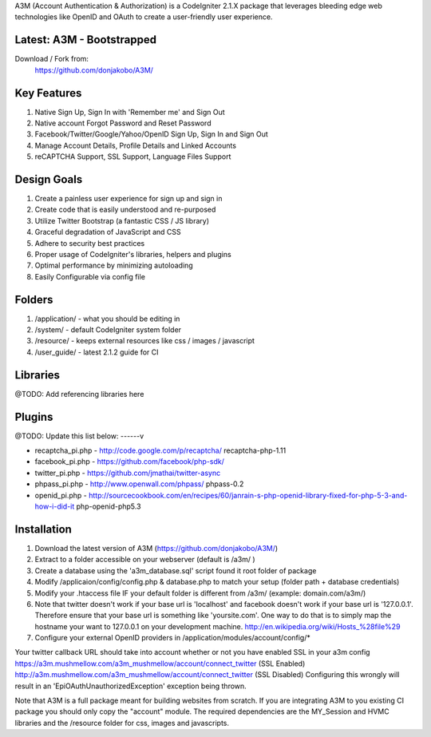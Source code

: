 A3M (Account Authentication & Authorization) is a CodeIgniter 2.1.X package that leverages bleeding edge web 
technologies like OpenID and OAuth to create a user-friendly user experience.

Latest: A3M - Bootstrapped
=====================================

Download / Fork from:
    https://github.com/donjakobo/A3M/

Key Features
============

1. Native Sign Up, Sign In with 'Remember me' and Sign Out
2. Native account Forgot Password and Reset Password
3. Facebook/Twitter/Google/Yahoo/OpenID Sign Up, Sign In and Sign Out
4. Manage Account Details, Profile Details and Linked Accounts
5. reCAPTCHA Support, SSL Support, Language Files Support

Design Goals
============

1. Create a painless user experience for sign up and sign in
2. Create code that is easily understood and re-purposed
3. Utilize Twitter Bootstrap (a fantastic CSS / JS library)
4. Graceful degradation of JavaScript and CSS
5. Adhere to security best practices
6. Proper usage of CodeIgniter's libraries, helpers and plugins
7. Optimal performance by minimizing autoloading
8. Easily Configurable via config file

Folders
=======

1. /application/ - what you should be editing in  
2. /system/ - default CodeIgniter system folder  
3. /resource/ - keeps external resources like css / images / javascript  
4. /user_guide/ - latest 2.1.2 guide for CI  

Libraries
=========

@TODO: Add referencing libraries here

Plugins
=======

@TODO: Update this list below: ------v

* recaptcha_pi.php - http://code.google.com/p/recaptcha/ recaptcha-php-1.11
* facebook_pi.php - https://github.com/facebook/php-sdk/
* twitter_pi.php - https://github.com/jmathai/twitter-async
* phpass_pi.php - http://www.openwall.com/phpass/ phpass-0.2
* openid_pi.php - http://sourcecookbook.com/en/recipes/60/janrain-s-php-openid-library-fixed-for-php-5-3-and-how-i-did-it php-openid-php5.3

Installation
============

1. Download the latest version of A3M (https://github.com/donjakobo/A3M/)
2. Extract to a folder accessible on your webserver (default is /a3m/ )
3. Create a database using the 'a3m_database.sql' script found it root folder of package
4. Modify /applicaion/config/config.php & database.php to match your setup (folder path + database credentials)
5. Modify your .htaccess file IF your default folder is different from /a3m/ (example: domain.com/a3m/)
6. Note that twitter doesn't work if your base url is 'localhost' and facebook doesn't work if your base url is '127.0.0.1'. Therefore ensure that your base url is something like 'yoursite.com'. One way to do that is to simply map the hostname your want to 127.0.0.1 on your development machine. http://en.wikipedia.org/wiki/Hosts_%28file%29
7. Configure your external OpenID providers in /application/modules/account/config/*


Your twitter callback URL should take into account whether or not you have enabled SSL in your a3m config https://a3m.mushmellow.com/a3m_mushmellow/account/connect_twitter (SSL Enabled) http://a3m.mushmellow.com/a3m_mushmellow/account/connect_twitter (SSL Disabled) Configuring this wrongly will result in an 'EpiOAuthUnauthorizedException' exception being thrown.

Note that A3M is a full package meant for building websites from scratch. If you are integrating A3M to you existing CI package you should only copy the "account" module. The required dependencies are the MY_Session and HVMC libraries and the /resource folder for css, images and javascripts.
